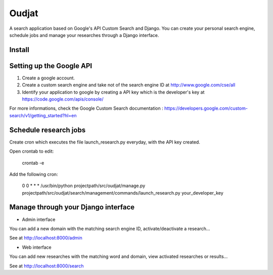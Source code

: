 ======
Oudjat
======

A search application based on Google's API Custom Search and Django. You can create your personal search engine, schedule jobs and manage your researches through a Django interface.


Install
-------


Setting up the Google API
-------------------------

1. Create a google account.

2. Create a custom search engine and take not of the search engine ID at http://www.google.com/cse/all

3. Identify your application to google by creating a API key which is the developer's key at https://code.google.com/apis/console/

For more informations, check the Google Custom Search documentation : https://developers.google.com/custom-search/v1/getting_started?hl=en


Schedule research jobs
----------------------

Create cron which executes the file launch_research.py everyday, with the API key created.

Open crontab to edit: 

	crontab -e

Add the following cron: 

	0 0 * * * /usr/bin/python projectpath/src/oudjat/manage.py projectpath/src/oudjat/search/management/commands/launch_research.py your_developer_key


Manage through your Django interface
------------------------------------


* Admin interface 

You can add a new domain with the matching search engine ID, activate/deactivate a research...

See at http://localhost:8000/admin


* Web interface 

You can add new researches with the matching word and domain, view activated researches or results...

See at http://localhost:8000/search







